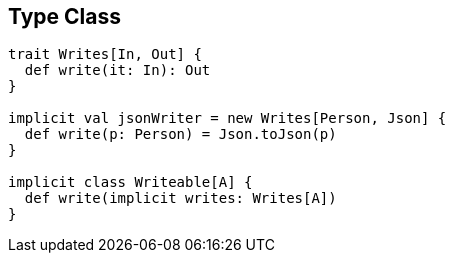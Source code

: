 == Type Class

```scala
trait Writes[In, Out] {
  def write(it: In): Out
}

implicit val jsonWriter = new Writes[Person, Json] {
  def write(p: Person) = Json.toJson(p)
}

implicit class Writeable[A] {
  def write(implicit writes: Writes[A])
}
```
